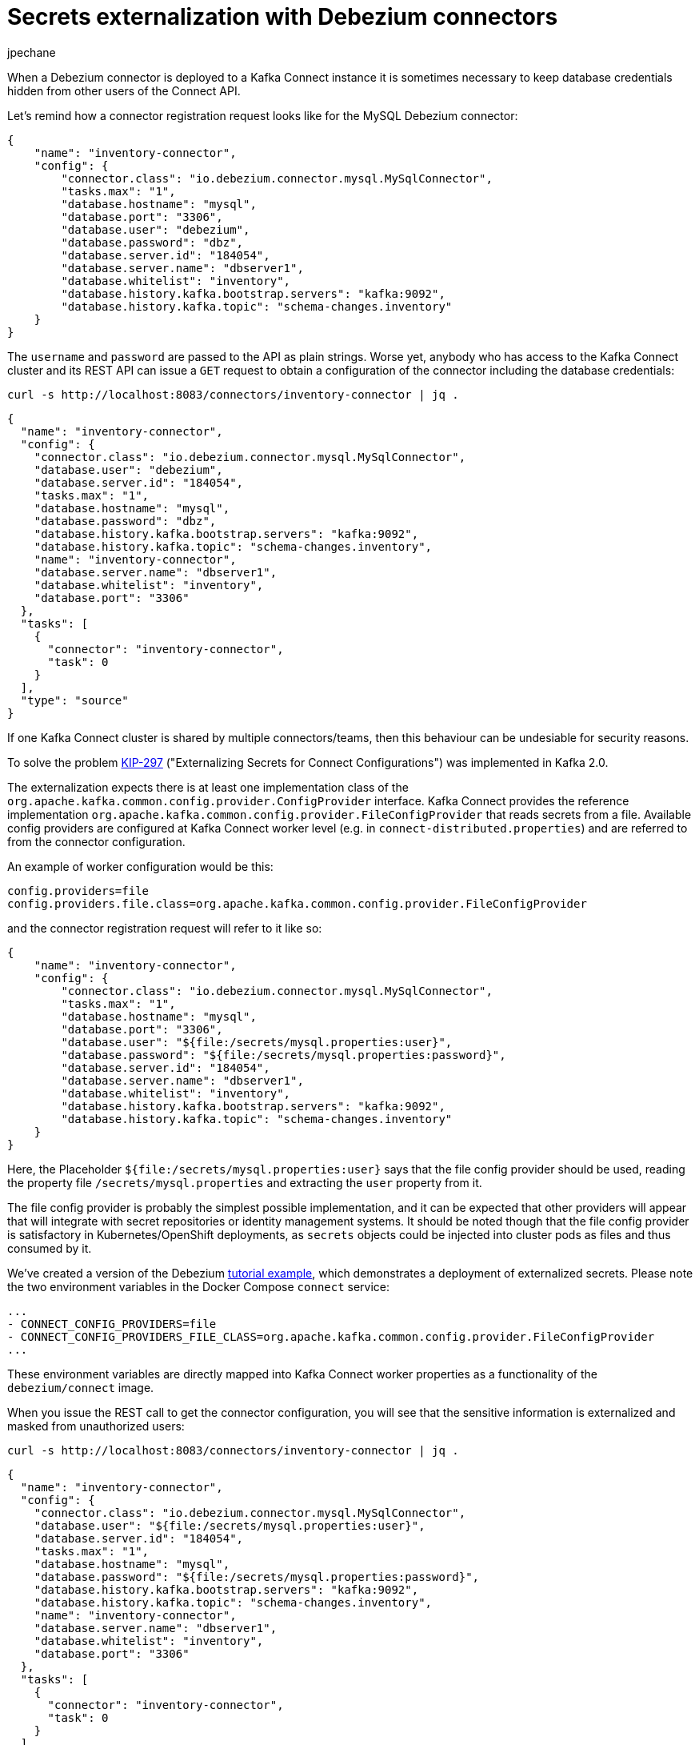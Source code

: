 = Secrets externalization with Debezium connectors
jpechane
:awestruct-tags: [ secrets, mysql, example ]
:awestruct-layout: blog-post

When a Debezium connector is deployed to a Kafka Connect instance it is sometimes necessary to keep database credentials hidden from other users of the Connect API.

Let's remind how a connector registration request looks like for the MySQL Debezium connector:

[source,json]
----
{
    "name": "inventory-connector",
    "config": {
        "connector.class": "io.debezium.connector.mysql.MySqlConnector",
        "tasks.max": "1",
        "database.hostname": "mysql",
        "database.port": "3306",
        "database.user": "debezium",
        "database.password": "dbz",
        "database.server.id": "184054",
        "database.server.name": "dbserver1",
        "database.whitelist": "inventory",
        "database.history.kafka.bootstrap.servers": "kafka:9092",
        "database.history.kafka.topic": "schema-changes.inventory"
    }
}
----

The `username` and `password` are passed to the API as plain strings.
Worse yet, anybody who has access to the Kafka Connect cluster and its REST API can issue a `GET` request to obtain a configuration of the connector including the database credentials:

```
curl -s http://localhost:8083/connectors/inventory-connector | jq .
```
[source,json]
----
{
  "name": "inventory-connector",
  "config": {
    "connector.class": "io.debezium.connector.mysql.MySqlConnector",
    "database.user": "debezium",
    "database.server.id": "184054",
    "tasks.max": "1",
    "database.hostname": "mysql",
    "database.password": "dbz",
    "database.history.kafka.bootstrap.servers": "kafka:9092",
    "database.history.kafka.topic": "schema-changes.inventory",
    "name": "inventory-connector",
    "database.server.name": "dbserver1",
    "database.whitelist": "inventory",
    "database.port": "3306"
  },
  "tasks": [
    {
      "connector": "inventory-connector",
      "task": 0
    }
  ],
  "type": "source"
}
----

If one Kafka Connect cluster is shared by multiple connectors/teams, then this behaviour can be undesiable for security reasons.

To solve the problem https://cwiki.apache.org/confluence/display/KAFKA/KIP-297%3A+Externalizing+Secrets+for+Connect+Configurations[KIP-297] ("Externalizing Secrets for Connect Configurations") was implemented in Kafka 2.0.

The externalization expects there is at least one implementation class of the `org.apache.kafka.common.config.provider.ConfigProvider` interface.
Kafka Connect provides the reference implementation `org.apache.kafka.common.config.provider.FileConfigProvider` that reads secrets from a file.
Available config providers are configured at Kafka Connect worker level (e.g. in `connect-distributed.properties`) and are referred to from the connector configuration.

An example of worker configuration would be this:

```
config.providers=file
config.providers.file.class=org.apache.kafka.common.config.provider.FileConfigProvider
```

and the connector registration request will refer to it like so:

[source,json]
----
{
    "name": "inventory-connector",
    "config": {
        "connector.class": "io.debezium.connector.mysql.MySqlConnector",
        "tasks.max": "1",
        "database.hostname": "mysql",
        "database.port": "3306",
        "database.user": "${file:/secrets/mysql.properties:user}",
        "database.password": "${file:/secrets/mysql.properties:password}",
        "database.server.id": "184054",
        "database.server.name": "dbserver1",
        "database.whitelist": "inventory",
        "database.history.kafka.bootstrap.servers": "kafka:9092",
        "database.history.kafka.topic": "schema-changes.inventory"
    }
}
----

Here, the Placeholder `${file:/secrets/mysql.properties:user}` says that the file config provider should be used, reading the property file `/secrets/mysql.properties` and extracting the `user` property from it.

The file config provider is probably the simplest possible implementation, and it can be expected that other providers will appear that will integrate with secret repositories or identity management systems.
It should be noted though that the file config provider is satisfactory in Kubernetes/OpenShift deployments, as `secrets` objects could be injected into cluster pods as files and thus consumed by it.

We've created a version of the Debezium https://github.com/debezium/debezium-examples/tree/master/tutorial[tutorial example], which demonstrates a deployment of externalized secrets. Please note the two environment variables in the Docker Compose `connect` service:

```[source,yaml]
...
- CONNECT_CONFIG_PROVIDERS=file
- CONNECT_CONFIG_PROVIDERS_FILE_CLASS=org.apache.kafka.common.config.provider.FileConfigProvider
...
```

These environment variables are directly mapped into Kafka Connect worker properties as a functionality of the `debezium/connect` image.

When you issue the REST call to get the connector configuration, you will see that the sensitive information is externalized and masked from unauthorized users:

```
curl -s http://localhost:8083/connectors/inventory-connector | jq .
```
[source,json]
----
{
  "name": "inventory-connector",
  "config": {
    "connector.class": "io.debezium.connector.mysql.MySqlConnector",
    "database.user": "${file:/secrets/mysql.properties:user}",
    "database.server.id": "184054",
    "tasks.max": "1",
    "database.hostname": "mysql",
    "database.password": "${file:/secrets/mysql.properties:password}",
    "database.history.kafka.bootstrap.servers": "kafka:9092",
    "database.history.kafka.topic": "schema-changes.inventory",
    "name": "inventory-connector",
    "database.server.name": "dbserver1",
    "database.whitelist": "inventory",
    "database.port": "3306"
  },
  "tasks": [
    {
      "connector": "inventory-connector",
      "task": 0
    }
  ],
  "type": "source"
}
----

Please refer to the https://github.com/debezium/debezium-examples/tree/master/tutorial#using-externalized-secrets[README] of the tutorial example for complete instructions.
